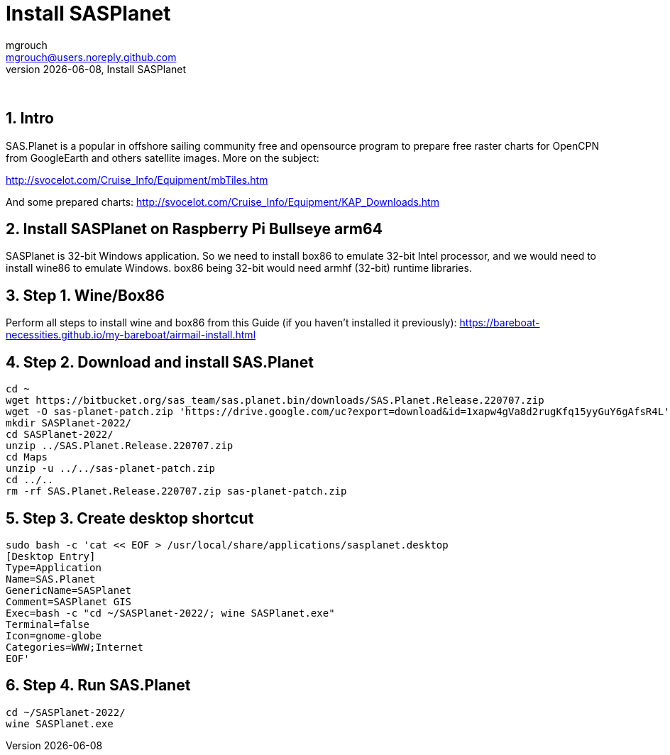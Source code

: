 = Install SASPlanet
mgrouch <mgrouch@users.noreply.github.com>
{docdate}, Install SASPlanet
:imagesdir: images
:doctype: book
:description: Install SAS.Planet on arm64
:organization: Bareboat Necessities
:description: Install SASPlanet with wine on arm64 Bullseye Raspberry Pi BBN OS, OpenCPN free KAP charts, Openplotter
:title-logo-image: image:bareboat-necessities-logo.svg[Bareboat Necessities Logo]
ifdef::backend-pdf[]
:source-highlighter: rouge
:toc-placement!: manual
:pdf-page-size: Letter
:plantumlconfig: plantuml.cfg
endif::[]
ifndef::backend-pdf[]
:toc-placement: left
endif::[]
:experimental:
:reproducible:
:toclevels: 4
:sectnums:
:sectnumlevels: 3
:encoding: utf-8
:lang: en
:icons: font
ifdef::env-github[]
:tip-caption: :bulb:
:note-caption: :information_source:
:important-caption: :heavy_exclamation_mark:
:caution-caption: :fire:
:warning-caption: :warning:
endif::[]
:env-github:

{zwsp} +

== Intro

SAS.Planet is a popular in offshore sailing community free and opensource program to prepare free raster charts
for OpenCPN from GoogleEarth and others satellite images. More on the subject:

http://svocelot.com/Cruise_Info/Equipment/mbTiles.htm

And some prepared charts:
http://svocelot.com/Cruise_Info/Equipment/KAP_Downloads.htm


== Install SASPlanet on Raspberry Pi Bullseye arm64

SASPlanet is 32-bit Windows application. So we need to install box86 to emulate 32-bit Intel processor,
and we would need to install wine86 to emulate Windows. box86 being 32-bit would need armhf (32-bit)
runtime libraries.

== Step 1. Wine/Box86

Perform all steps to install wine and box86 from this Guide (if you haven't installed it previously):
https://bareboat-necessities.github.io/my-bareboat/airmail-install.html

== Step 2. Download and install SAS.Planet

[source, shell]
----
cd ~
wget https://bitbucket.org/sas_team/sas.planet.bin/downloads/SAS.Planet.Release.220707.zip
wget -O sas-planet-patch.zip 'https://drive.google.com/uc?export=download&id=1xapw4gVa8d2rugKfq15yyGuY6gAfsR4L'
mkdir SASPlanet-2022/
cd SASPlanet-2022/
unzip ../SAS.Planet.Release.220707.zip
cd Maps
unzip -u ../../sas-planet-patch.zip
cd ../..
rm -rf SAS.Planet.Release.220707.zip sas-planet-patch.zip
----

== Step 3. Create desktop shortcut

[source, shell]
----

sudo bash -c 'cat << EOF > /usr/local/share/applications/sasplanet.desktop
[Desktop Entry]
Type=Application
Name=SAS.Planet
GenericName=SASPlanet
Comment=SASPlanet GIS
Exec=bash -c "cd ~/SASPlanet-2022/; wine SASPlanet.exe"
Terminal=false
Icon=gnome-globe
Categories=WWW;Internet
EOF'

----

== Step 4. Run SAS.Planet

[source, shell]
----
cd ~/SASPlanet-2022/
wine SASPlanet.exe
----

